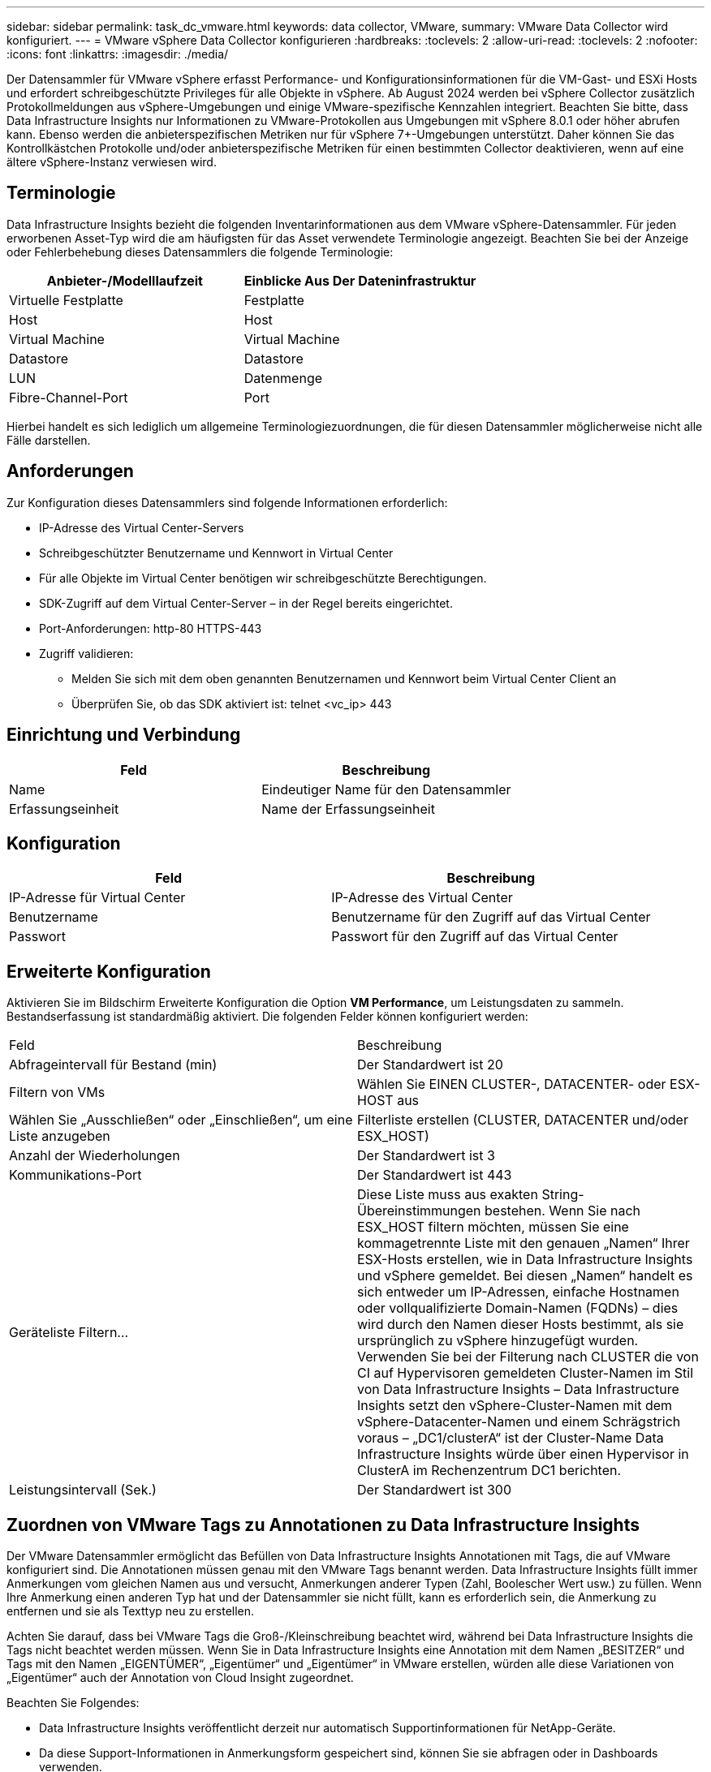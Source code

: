 ---
sidebar: sidebar 
permalink: task_dc_vmware.html 
keywords: data collector, VMware, 
summary: VMware Data Collector wird konfiguriert. 
---
= VMware vSphere Data Collector konfigurieren
:hardbreaks:
:toclevels: 2
:allow-uri-read: 
:toclevels: 2
:nofooter: 
:icons: font
:linkattrs: 
:imagesdir: ./media/


[role="lead"]
Der Datensammler für VMware vSphere erfasst Performance- und Konfigurationsinformationen für die VM-Gast- und ESXi Hosts und erfordert schreibgeschützte Privileges für alle Objekte in vSphere. Ab August 2024 werden bei vSphere Collector zusätzlich Protokollmeldungen aus vSphere-Umgebungen und einige VMware-spezifische Kennzahlen integriert. Beachten Sie bitte, dass Data Infrastructure Insights nur Informationen zu VMware-Protokollen aus Umgebungen mit vSphere 8.0.1 oder höher abrufen kann. Ebenso werden die anbieterspezifischen Metriken nur für vSphere 7+-Umgebungen unterstützt. Daher können Sie das Kontrollkästchen Protokolle und/oder anbieterspezifische Metriken für einen bestimmten Collector deaktivieren, wenn auf eine ältere vSphere-Instanz verwiesen wird.



== Terminologie

Data Infrastructure Insights bezieht die folgenden Inventarinformationen aus dem VMware vSphere-Datensammler. Für jeden erworbenen Asset-Typ wird die am häufigsten für das Asset verwendete Terminologie angezeigt. Beachten Sie bei der Anzeige oder Fehlerbehebung dieses Datensammlers die folgende Terminologie:

[cols="2*"]
|===
| Anbieter-/Modelllaufzeit | Einblicke Aus Der Dateninfrastruktur 


| Virtuelle Festplatte | Festplatte 


| Host | Host 


| Virtual Machine | Virtual Machine 


| Datastore | Datastore 


| LUN | Datenmenge 


| Fibre-Channel-Port | Port 
|===
Hierbei handelt es sich lediglich um allgemeine Terminologiezuordnungen, die für diesen Datensammler möglicherweise nicht alle Fälle darstellen.



== Anforderungen

Zur Konfiguration dieses Datensammlers sind folgende Informationen erforderlich:

* IP-Adresse des Virtual Center-Servers
* Schreibgeschützter Benutzername und Kennwort in Virtual Center
* Für alle Objekte im Virtual Center benötigen wir schreibgeschützte Berechtigungen.
* SDK-Zugriff auf dem Virtual Center-Server – in der Regel bereits eingerichtet.
* Port-Anforderungen: http-80 HTTPS-443
* Zugriff validieren:
+
** Melden Sie sich mit dem oben genannten Benutzernamen und Kennwort beim Virtual Center Client an
** Überprüfen Sie, ob das SDK aktiviert ist: telnet <vc_ip> 443






== Einrichtung und Verbindung

[cols="2*"]
|===
| Feld | Beschreibung 


| Name | Eindeutiger Name für den Datensammler 


| Erfassungseinheit | Name der Erfassungseinheit 
|===


== Konfiguration

[cols="2*"]
|===
| Feld | Beschreibung 


| IP-Adresse für Virtual Center | IP-Adresse des Virtual Center 


| Benutzername | Benutzername für den Zugriff auf das Virtual Center 


| Passwort | Passwort für den Zugriff auf das Virtual Center 
|===


== Erweiterte Konfiguration

Aktivieren Sie im Bildschirm Erweiterte Konfiguration die Option *VM Performance*, um Leistungsdaten zu sammeln. Bestandserfassung ist standardmäßig aktiviert. Die folgenden Felder können konfiguriert werden:

[cols="2*"]
|===


| Feld | Beschreibung 


| Abfrageintervall für Bestand (min) | Der Standardwert ist 20 


| Filtern von VMs | Wählen Sie EINEN CLUSTER-, DATACENTER- oder ESX-HOST aus 


| Wählen Sie „Ausschließen“ oder „Einschließen“, um eine Liste anzugeben | Filterliste erstellen (CLUSTER, DATACENTER und/oder ESX_HOST) 


| Anzahl der Wiederholungen | Der Standardwert ist 3 


| Kommunikations-Port | Der Standardwert ist 443 


| Geräteliste Filtern... | Diese Liste muss aus exakten String-Übereinstimmungen bestehen. Wenn Sie nach ESX_HOST filtern möchten, müssen Sie eine kommagetrennte Liste mit den genauen „Namen“ Ihrer ESX-Hosts erstellen, wie in Data Infrastructure Insights und vSphere gemeldet. Bei diesen „Namen“ handelt es sich entweder um IP-Adressen, einfache Hostnamen oder vollqualifizierte Domain-Namen (FQDNs) – dies wird durch den Namen dieser Hosts bestimmt, als sie ursprünglich zu vSphere hinzugefügt wurden. Verwenden Sie bei der Filterung nach CLUSTER die von CI auf Hypervisoren gemeldeten Cluster-Namen im Stil von Data Infrastructure Insights – Data Infrastructure Insights setzt den vSphere-Cluster-Namen mit dem vSphere-Datacenter-Namen und einem Schrägstrich voraus – „DC1/clusterA“ ist der Cluster-Name Data Infrastructure Insights würde über einen Hypervisor in ClusterA im Rechenzentrum DC1 berichten. 


| Leistungsintervall (Sek.) | Der Standardwert ist 300 
|===


== Zuordnen von VMware Tags zu Annotationen zu Data Infrastructure Insights

Der VMware Datensammler ermöglicht das Befüllen von Data Infrastructure Insights Annotationen mit Tags, die auf VMware konfiguriert sind. Die Annotationen müssen genau mit den VMware Tags benannt werden. Data Infrastructure Insights füllt immer Anmerkungen vom gleichen Namen aus und versucht, Anmerkungen anderer Typen (Zahl, Boolescher Wert usw.) zu füllen. Wenn Ihre Anmerkung einen anderen Typ hat und der Datensammler sie nicht füllt, kann es erforderlich sein, die Anmerkung zu entfernen und sie als Texttyp neu zu erstellen.

Achten Sie darauf, dass bei VMware Tags die Groß-/Kleinschreibung beachtet wird, während bei Data Infrastructure Insights die Tags nicht beachtet werden müssen. Wenn Sie in Data Infrastructure Insights eine Annotation mit dem Namen „BESITZER“ und Tags mit den Namen „EIGENTÜMER“, „Eigentümer“ und „Eigentümer“ in VMware erstellen, würden alle diese Variationen von „Eigentümer“ auch der Annotation von Cloud Insight zugeordnet.

Beachten Sie Folgendes:

* Data Infrastructure Insights veröffentlicht derzeit nur automatisch Supportinformationen für NetApp-Geräte.
* Da diese Support-Informationen in Anmerkungsform gespeichert sind, können Sie sie abfragen oder in Dashboards verwenden.
* Wenn ein Benutzer den Anmerkungswert überschreibt oder leert, wird der Wert erneut automatisch gefräst, wenn Data Infrastructure Insights die Anmerkungen aktualisiert, die er einmal täglich tut.




== Fehlerbehebung

Einige Dinge zu versuchen, wenn Sie Probleme mit diesem Datensammler stoßen:



=== Inventar

[cols="2*"]
|===
| Problem: | Versuchen Sie dies: 


| Fehler: Liste einschließen, um VMs zu filtern, darf nicht leer sein | Wenn Liste einschließen ausgewählt ist, geben Sie gültige DataCenter-, Cluster- oder Hostnamen an, um VMs zu filtern 


| Fehler: Es konnte keine Verbindung zu VirtualCenter bei IP hergestellt werden | Mögliche Lösungen: * Überprüfen Sie die eingegebenen Anmeldeinformationen und die eingegebene IP-Adresse. * Versuchen Sie, mit Virtual Center über den VMware Infrastructure Client zu kommunizieren. * Versuchen Sie, mit Virtual Center über Managed Object Browser (z. B. MOB) zu kommunizieren. 


| Fehler: VirtualCenter at IP verfügt über kein von JVM einkonformes Zertifikat | Mögliche Lösungen: * Empfohlen: Zertifikat für Virtual Center durch Verwendung von Stronger (z.B. neu generieren 1024-Bit) RSA-Schlüssel * Nicht empfohlen: Ändern Sie die JVM java.security-Konfiguration, um die Einschränkung jdk.certpath.diabledAlgorithms zu nutzen, um einen 512-Bit-RSA-Schlüssel zu ermöglichen. Siehe Versionshinweise zu JDK 7 Update 40 unter "http://www.oracle.com/technetwork/java/javase/7u40-relnotes-2004172.html"[] 
|===
Weitere Informationen finden Sie im link:concept_requesting_support.html["Unterstützung"] Oder auf der link:reference_data_collector_support_matrix.html["Data Collector Supportmatrix"].
